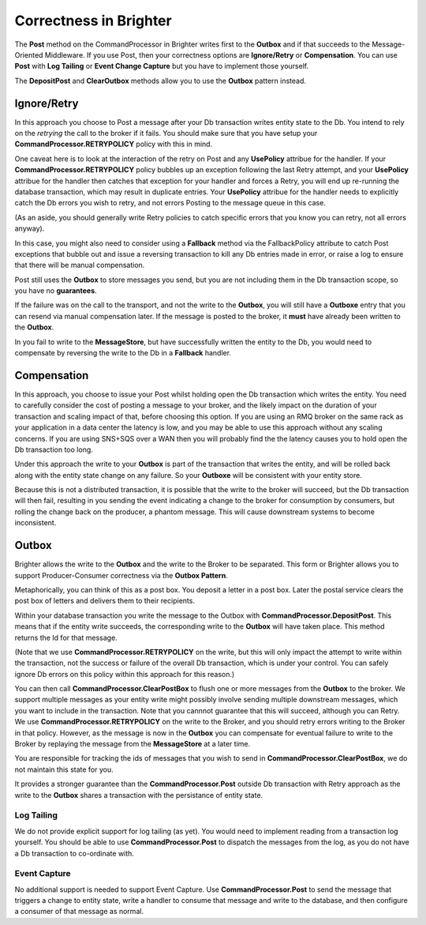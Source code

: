 Correctness in Brighter
=======================

The **Post** method on the CommandProcessor in Brighter writes first to 
the **Outbox** and if that succeeds to the Message-Oriented Middleware. 
If you use Post, then your correctness options are **Ignore/Retry** or 
**Compensation**. You can use **Post** with **Log Tailing** or **Event Change Capture**
but you have to implement those yourself.

The **DepositPost** and **ClearOutbox** methods allow you to use the **Outbox** pattern 
instead.

Ignore/Retry
^^^^^^^^^^^^
In this approach you choose to Post a message after your Db transaction 
writes entity state to the Db. You intend to rely on the *retrying* the
call to the broker if it fails. You should make sure that you have setup 
your **CommandProcessor.RETRYPOLICY** policy with this in mind.

One caveat here is to look at the interaction of the retry on Post and 
any **UsePolicy** attribue for the handler. If your **CommandProcessor.RETRYPOLICY** 
policy bubbles up an exception following the last Retry attempt, 
and your **UsePolicy** attribue for the handler then catches that 
exception for your handler and forces a Retry, you will end up re-running 
the database transaction, which may result in duplicate entries. 
Your **UsePolicy** attribue for the handler needs to explicitly 
catch the Db errors you wish to retry, and not errors Posting 
to the message queue in this case.

(As an aside, you should generally write Retry policies to catch specific
errors that you know you can retry, not all errors anyway).

In this case, you might also need to consider using a **Fallback** method 
via the FallbackPolicy attribute to catch Post exceptions that bubble 
out and issue a reversing transaction to kill any Db entries made in error, 
or raise a log to ensure that there will be manual compensation. 

Post still uses the **Outbox** to store messages you send, but you are not including
them in the Db transaction scope, so you have no **guarantees**.

If the failure was on the call to the transport, and not the write to the **Outbox**, 
you will still have a **Outboxe** entry that you can resend via manual 
compensation later. If the message is posted to the broker, it **must** have 
already been written to the **Outbox**.

In you fail to write to the **MessageStore**, but have successfully written 
the entity to the Db, you would need to compensate by reversing the write to 
the Db in a **Fallback** handler.

Compensation
^^^^^^^^^^^^
In this approach, you choose to issue your Post whilst holding open the Db transaction
which writes the entity. You need to carefully consider the cost of posting a message 
to your broker, and the likely impact on the duration of your transaction 
and scaling impact of that, before choosing this option. If you are using 
an RMQ broker on the same rack as your application in a data center the 
latency is low, and you may be able to use this approach without any scaling concerns. 
If you are using SNS+SQS over a WAN then you will probably find the the 
latency causes you to hold open the Db transaction too long.

Under this approach the write to your **Outbox** is part of the transaction 
that writes the entity, and will be rolled back along with the entity 
state change on any failure. So your **Outboxe** will be 
consistent with your entity store.

Because this is not a distributed transaction, it is possible that the 
write to the broker will succeed, but the Db transaction will then fail, 
resulting in you sending the event indicating a change to the 
broker for consumption by consumers, but rolling the change back on the producer, 
a phantom message. This will cause downstream systems to become inconsistent.


Outbox
^^^^^^

Brighter allows the write to the **Outbox** and the write to the Broker to be separated. 
This form or Brighter allows you to support Producer-Consumer correctness via 
the **Outbox Pattern**. 

Metaphorically, you can think of this as a post box. You deposit a letter in a post box. 
Later the postal service clears the post box of letters and delivers them to their 
recipients. 

Within your database transaction you write the message to the Outbox 
with **CommandProcessor.DepositPost**. This means that if the entity 
write succeeds, the corresponding write to the **Outbox** will have taken place. 
This method returns the Id for that message. 

(Note that we use **CommandProcessor.RETRYPOLICY** on the write, 
but this will only impact the attempt to write within the transaction, 
not the success or failure of the overall Db transaction, which is under 
your control. You can safely ignore Db errors on this policy within this 
approach for this reason.)

You can then call **CommandProcessor.ClearPostBox** to flush one or more 
messages from the **Outbox** to the broker. We support multiple 
messages as your entity write might possibly involve sending multiple 
downstream messages, which you want to include in the transaction. 
Note that you cannnot guarantee that this will succeed, although you can 
Retry. We use **CommandProcessor.RETRYPOLICY** on the write to the Broker, 
and you should retry errors writing to the Broker in that policy. 
However, as the message is now in the **Outbox** you can compensate for 
eventual failure to write to the Broker by replaying the message from 
the **MessageStore** at a later time.

You are responsible for tracking the ids of messages that you wish 
to send in **CommandProcessor.ClearPostBox**, we do not maintain this state for you.

It provides a stronger guarantee than the **CommandProcessor.Post** outside Db 
transaction with Retry approach as the write to the **Outbox** shares a 
transaction with the persistance of entity state. 

Log Tailing
-----------

We do not provide explicit support for log tailing (as yet). You would need to implement
reading from a transaction log yourself. You should be able to use **CommandProcessor.Post** 
to dispatch the messages from the log, as you do not have a Db transaction to co-ordinate
with.

Event Capture
-------------

No additional support is needed to support Event Capture. Use **CommandProcessor.Post** to
send the message that triggers a change to entity state, write a handler to consume that
message and write to the database, and then configure a consumer of that message as normal.






 
